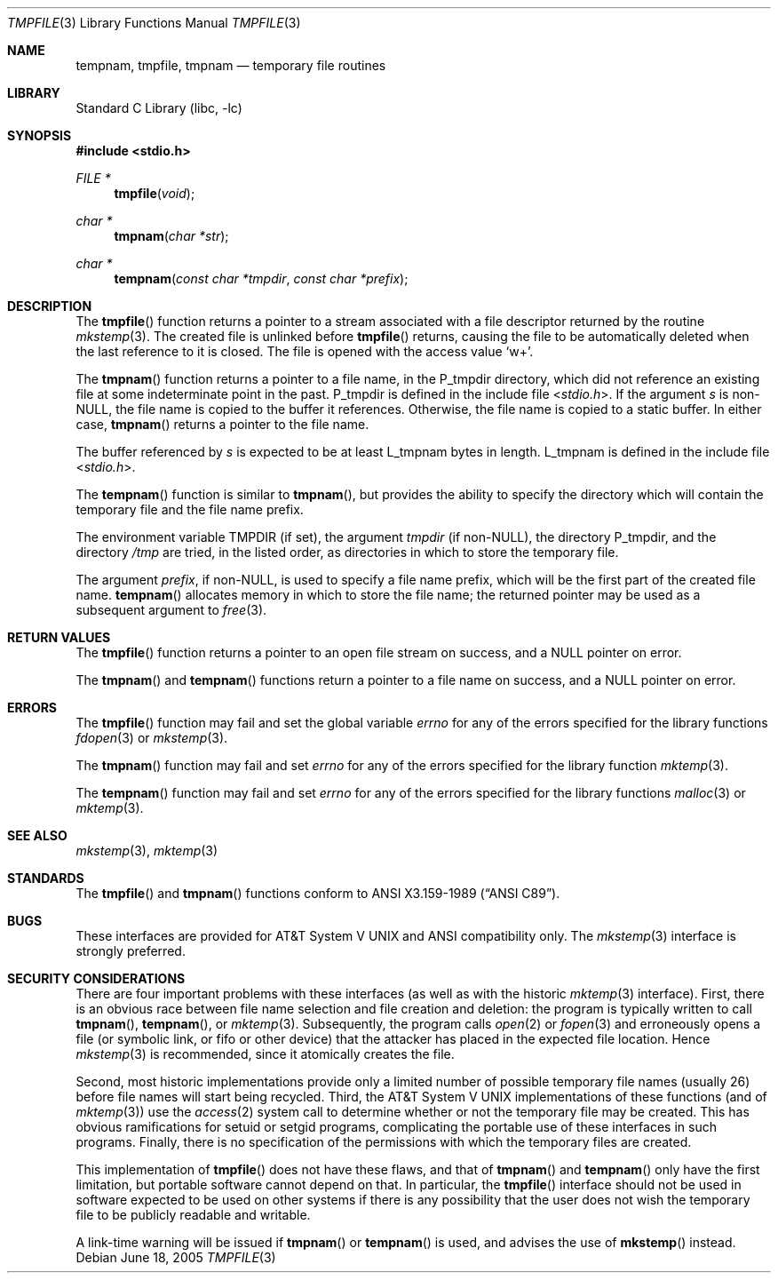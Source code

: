 .\"	$NetBSD: tmpnam.3,v 1.16 2010/03/22 19:30:54 joerg Exp $
.\"
.\" Copyright (c) 1988, 1991, 1993
.\"	The Regents of the University of California.  All rights reserved.
.\"
.\" This code is derived from software contributed to Berkeley by
.\" the American National Standards Committee X3, on Information
.\" Processing Systems.
.\"
.\" Redistribution and use in source and binary forms, with or without
.\" modification, are permitted provided that the following conditions
.\" are met:
.\" 1. Redistributions of source code must retain the above copyright
.\"    notice, this list of conditions and the following disclaimer.
.\" 2. Redistributions in binary form must reproduce the above copyright
.\"    notice, this list of conditions and the following disclaimer in the
.\"    documentation and/or other materials provided with the distribution.
.\" 3. Neither the name of the University nor the names of its contributors
.\"    may be used to endorse or promote products derived from this software
.\"    without specific prior written permission.
.\"
.\" THIS SOFTWARE IS PROVIDED BY THE REGENTS AND CONTRIBUTORS ``AS IS'' AND
.\" ANY EXPRESS OR IMPLIED WARRANTIES, INCLUDING, BUT NOT LIMITED TO, THE
.\" IMPLIED WARRANTIES OF MERCHANTABILITY AND FITNESS FOR A PARTICULAR PURPOSE
.\" ARE DISCLAIMED.  IN NO EVENT SHALL THE REGENTS OR CONTRIBUTORS BE LIABLE
.\" FOR ANY DIRECT, INDIRECT, INCIDENTAL, SPECIAL, EXEMPLARY, OR CONSEQUENTIAL
.\" DAMAGES (INCLUDING, BUT NOT LIMITED TO, PROCUREMENT OF SUBSTITUTE GOODS
.\" OR SERVICES; LOSS OF USE, DATA, OR PROFITS; OR BUSINESS INTERRUPTION)
.\" HOWEVER CAUSED AND ON ANY THEORY OF LIABILITY, WHETHER IN CONTRACT, STRICT
.\" LIABILITY, OR TORT (INCLUDING NEGLIGENCE OR OTHERWISE) ARISING IN ANY WAY
.\" OUT OF THE USE OF THIS SOFTWARE, EVEN IF ADVISED OF THE POSSIBILITY OF
.\" SUCH DAMAGE.
.\"
.\"     @(#)tmpnam.3	8.2 (Berkeley) 11/17/93
.\"
.Dd June 18, 2005
.Dt TMPFILE 3
.Os
.Sh NAME
.Nm tempnam ,
.Nm tmpfile ,
.Nm tmpnam
.Nd temporary file routines
.Sh LIBRARY
.Lb libc
.Sh SYNOPSIS
.In stdio.h
.Ft FILE *
.Fn tmpfile void
.Ft char *
.Fn tmpnam "char *str"
.Ft char *
.Fn tempnam "const char *tmpdir" "const char *prefix"
.Sh DESCRIPTION
The
.Fn tmpfile
function
returns a pointer to a stream associated with a file descriptor returned
by the routine
.Xr mkstemp 3 .
The created file is unlinked before
.Fn tmpfile
returns, causing the file to be automatically deleted when the last
reference to it is closed.
The file is opened with the access value
.Ql w+ .
.Pp
The
.Fn tmpnam
function
returns a pointer to a file name, in the
.Dv P_tmpdir
directory, which
did not reference an existing file at some indeterminate point in the
past.
.Dv P_tmpdir
is defined in the include file
.In stdio.h .
If the argument
.Fa s
is
.Pf non- Dv NULL ,
the file name is copied to the buffer it references.
Otherwise, the file name is copied to a static buffer.
In either case,
.Fn tmpnam
returns a pointer to the file name.
.Pp
The buffer referenced by
.Fa s
is expected to be at least
.Dv L_tmpnam
bytes in length.
.Dv L_tmpnam
is defined in the include file
.In stdio.h .
.Pp
The
.Fn tempnam
function
is similar to
.Fn tmpnam ,
but provides the ability to specify the directory which will
contain the temporary file and the file name prefix.
.Pp
The environment variable
.Ev TMPDIR
(if set), the argument
.Fa tmpdir
(if
.Pf non- Dv NULL ) ,
the directory
.Dv P_tmpdir ,
and the directory
.Pa /tmp
are tried, in the listed order, as directories in which to store the
temporary file.
.Pp
The argument
.Fa prefix ,
if
.Pf non- Dv NULL ,
is used to specify a file name prefix, which will be the
first part of the created file name.
.Fn tempnam
allocates memory in which to store the file name; the returned pointer
may be used as a subsequent argument to
.Xr free 3 .
.Sh RETURN VALUES
The
.Fn tmpfile
function
returns a pointer to an open file stream on success, and a
.Dv NULL
pointer
on error.
.Pp
The
.Fn tmpnam
and
.Fn tempnam
functions
return a pointer to a file name on success, and a
.Dv NULL
pointer
on error.
.Sh ERRORS
The
.Fn tmpfile
function
may fail and set the global variable
.Va errno
for any of the errors specified for the library functions
.Xr fdopen 3
or
.Xr mkstemp 3 .
.Pp
The
.Fn tmpnam
function
may fail and set
.Va errno
for any of the errors specified for the library function
.Xr mktemp 3 .
.Pp
The
.Fn tempnam
function
may fail and set
.Va errno
for any of the errors specified for the library functions
.Xr malloc 3
or
.Xr mktemp 3 .
.Sh SEE ALSO
.Xr mkstemp 3 ,
.Xr mktemp 3
.Sh STANDARDS
The
.Fn tmpfile
and
.Fn tmpnam
functions
conform to
.St -ansiC .
.Sh BUGS
These interfaces are provided for
.At V
and
.Tn ANSI
compatibility only.
The
.Xr mkstemp 3
interface is strongly preferred.
.Sh SECURITY CONSIDERATIONS
There are four important problems with these interfaces (as well as
with the historic
.Xr mktemp 3
interface).
First, there is an obvious race between file name selection and file
creation and deletion: the program is typically written to call
.Fn tmpnam ,
.Fn tempnam ,
or
.Xr mktemp 3 .
Subsequently, the program calls
.Xr open 2
or
.Xr fopen 3
and erroneously opens a file (or symbolic link, or fifo or other
device) that the attacker has placed in the expected file location.
Hence
.Xr mkstemp 3
is recommended, since it atomically creates the file.
.Pp
Second, most historic implementations provide only a limited number
of possible temporary file names (usually 26) before file names will
start being recycled.
Third, the
.At V
implementations of these functions (and of
.Xr mktemp 3 )
use the
.Xr access 2
system call to determine whether or not the temporary file may be created.
This has obvious ramifications for setuid or setgid programs, complicating
the portable use of these interfaces in such programs.
Finally, there is no specification of the permissions with which the
temporary files are created.
.Pp
This implementation of
.Fn tmpfile
does not have these flaws,
and that of
.Fn tmpnam
and
.Fn tempnam
only have the first limitation, but portable software
cannot depend on that.
In particular, the
.Fn tmpfile
interface should not be used in software expected to be used on other systems
if there is any possibility that the user does not wish the temporary file to
be publicly readable and writable.
.Pp
A link-time warning will be issued if
.Fn tmpnam
or
.Fn tempnam
is used, and advises the use of
.Fn mkstemp
instead.

